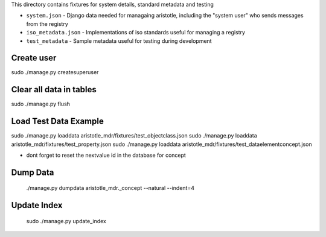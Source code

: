 This directory contains fixtures for system details, standard metadata and testing

* ``system.json`` - Django data needed for managaing aristotle, including the "system user" who sends messages from the registry
* ``iso_metadata.json`` - Implementations of iso standards useful for managing a registry
* ``test_metadata`` - Sample metadata useful for testing during development


Create user
-----------
sudo ./manage.py createsuperuser

Clear all data in tables
------------------------
sudo ./manage.py flush

Load Test Data Example
----------------------
sudo ./manage.py loaddata aristotle_mdr/fixtures/test_objectclass.json
sudo ./manage.py loaddata aristotle_mdr/fixtures/test_property.json
sudo ./manage.py loaddata aristotle_mdr/fixtures/test_dataelementconcept.json


* dont forget to reset the nextvalue id in the database for concept

Dump Data
---------
 ./manage.py dumpdata aristotle_mdr._concept --natural --indent=4 
 
Update Index
-------------
 sudo ./manage.py update_index